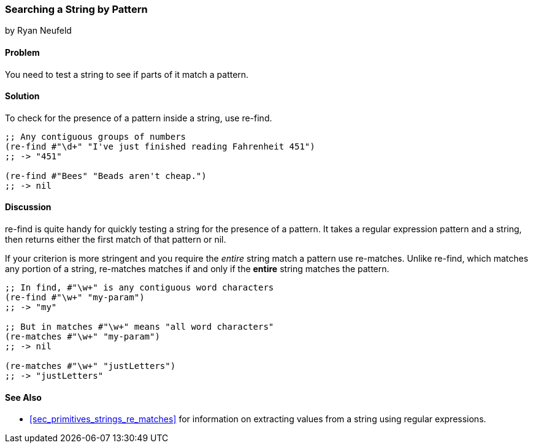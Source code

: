 [[sec_primitives_strings_re_find]]
=== Searching a String by Pattern
[role="byline"]
by Ryan Neufeld

==== Problem

You need to test a string to see if parts of it match a pattern.

==== Solution

To check for the presence of a pattern inside a string, use +re-find+.

[source,clojure]
----
;; Any contiguous groups of numbers
(re-find #"\d+" "I've just finished reading Fahrenheit 451")
;; -> "451"

(re-find #"Bees" "Beads aren't cheap.")
;; -> nil
----

==== Discussion

+re-find+ is quite handy for quickly testing a string for the presence
of a pattern. It takes a regular expression pattern and a string, then
returns either the first match of that pattern or nil.

If your criterion is more stringent and you require the _entire_
string match a pattern use +re-matches+. Unlike +re-find+,
which matches any portion of a string, +re-matches+ matches if and
only if the *entire* string matches the pattern.

[source,clojure]
----
;; In find, #"\w+" is any contiguous word characters 
(re-find #"\w+" "my-param")
;; -> "my"

;; But in matches #"\w+" means "all word characters"
(re-matches #"\w+" "my-param")
;; -> nil

(re-matches #"\w+" "justLetters")
;; -> "justLetters"
----

==== See Also

* <<sec_primitives_strings_re_matches>> for information on extracting
  values from a string using regular expressions.
